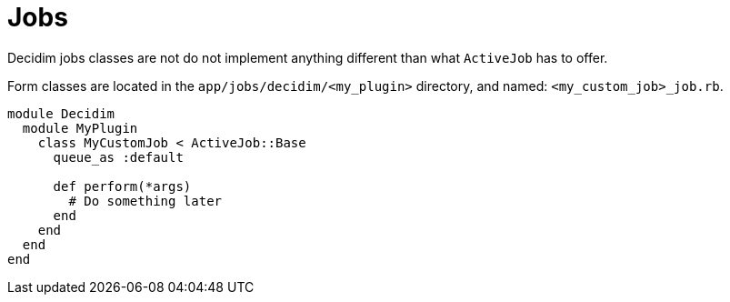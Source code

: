 = Jobs

Decidim jobs classes are not do not implement anything different than what `ActiveJob` has to offer.

Form classes are located in the `app/jobs/decidim/<my_plugin>` directory, and named: `<my_custom_job>_job.rb`.

```ruby
module Decidim
  module MyPlugin
    class MyCustomJob < ActiveJob::Base
      queue_as :default

      def perform(*args)
        # Do something later
      end
    end
  end
end
```
